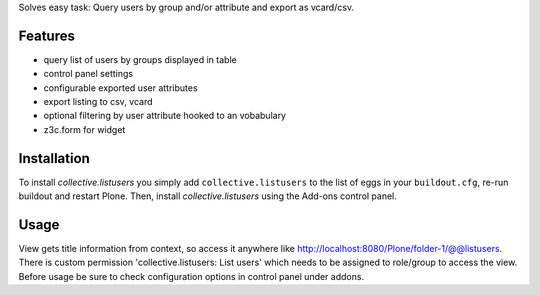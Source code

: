 Solves easy task: Query users by group and/or attribute and export as vcard/csv.

Features
========

* query list of users by groups displayed in table
* control panel settings
* configurable exported user attributes
* export listing to csv, vcard
* optional filtering by user attribute hooked to an vobabulary
* z3c.form for widget


Installation
============

To install `collective.listusers` you simply add ``collective.listusers``
to the list of eggs in your ``buildout.cfg``, re-run buildout and restart Plone.
Then, install `collective.listusers` using the Add-ons control panel.

Usage
=====

View gets title information from context, so access it anywhere like http://localhost:8080/Plone/folder-1/@@listusers. There is custom permission 'collective.listusers: List users' which needs to be assigned to role/group to access the view. Before usage be sure to check configuration options in control panel under addons.
